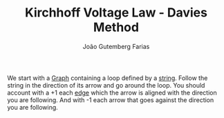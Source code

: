 #+TITLE: Kirchhoff Voltage Law - Davies Method
#+AUTHOR: João Gutemberg Farias
#+EMAIL: joao.gutemberg.farias@gmail.com
#+CREATED: [2022-02-18 Fri 10:57]
#+LAST_MODIFIED: [2022-02-18 Fri 11:05]
#+ROAM_TAGS: 

We start with a [[file:graph.org][Graph]] containing a loop defined by a [[file:strings_in_a_tree_graph.org][string]]. Follow the string in the direction of its arrow and go around the loop. You should account with a +1 each [[file:directed_edge.org][edge]] which the arrow is aligned with the direction you are following. And with -1 each arrow that goes against the direction you are following.
